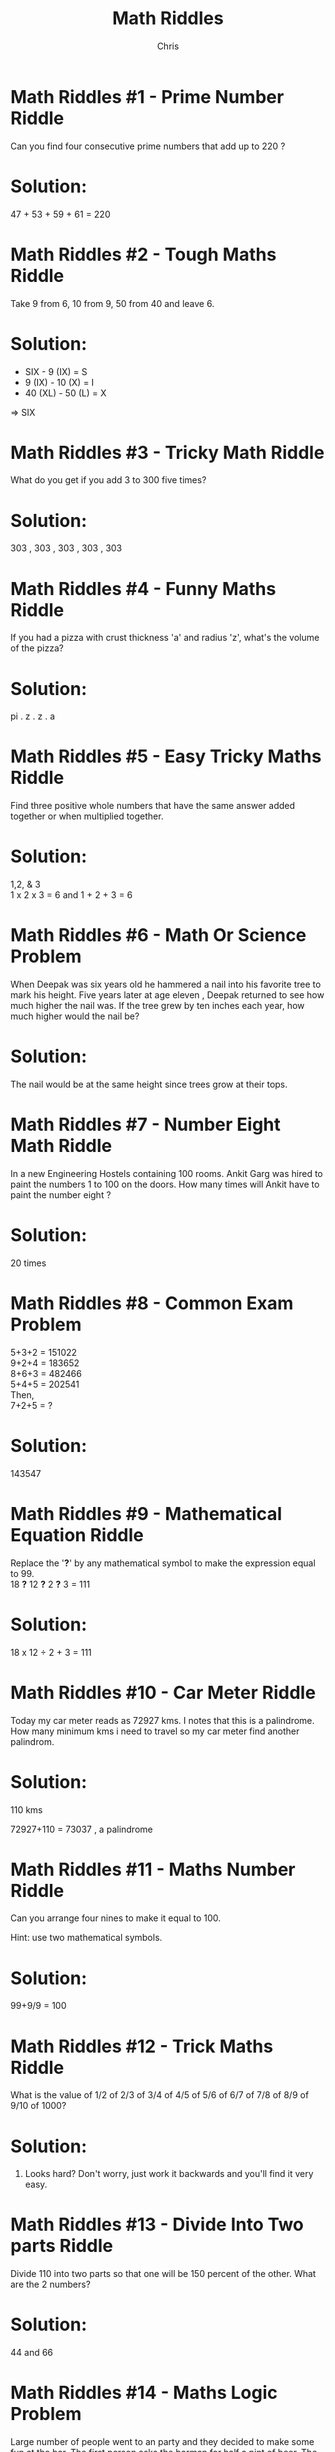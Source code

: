 #+Title: Math Riddles
#+Author: Chris
#+Email:
#+OPTIONS: toc:nil reveal_mathjax:t
#+OPTIONS: num:nil
#+REVEAL_THEME: night
#+REVEAL_TRANS: linear 
#+REVEAL_MARGIN: 0
#+REVEAL_MIN_SCALE: 1
#+REVEAL_MAX_SCALE: 1.5
#+REVEAL_ROOT: http://cdn.jsdelivr.net/reveal.js/3.0.0/

* Math Riddles #1 - Prime Number Riddle 
Can you find four consecutive prime numbers that add up to 220 ? 
* Solution:
47 + 53 + 59 + 61 = 220
* Math Riddles #2 - Tough Maths Riddle 
Take 9 from 6, 10 from 9, 50 from 40 and leave 6.
* Solution:
- SIX - 9 (IX) = S
- 9 (IX) - 10 (X) = I
- 40 (XL) - 50 (L) = X

=> SIX
* Math Riddles #3 - Tricky Math Riddle 
What do you get if you add 3 to 300 five times? 
* Solution:
303 , 303 , 303 , 303 , 303
* Math Riddles #4 - Funny Maths Riddle    
If you had a pizza with crust thickness 'a' and radius 'z', what's the volume of the pizza? 
* Solution:
pi . z . z . a
* Math Riddles #5 - Easy Tricky Maths Riddle 
Find three positive whole numbers that have the same answer added together or when multiplied together.
* Solution:
1,2, & 3\\
1 x 2 x 3 = 6 and 1 + 2 + 3 = 6
* Math Riddles #6 - Math Or Science Problem 
When Deepak was six years old he hammered a nail into his favorite tree to mark his height. 
Five years later at age eleven , Deepak returned to see how much higher the nail was. 
If the tree grew by ten inches each year, how much higher would the nail be?
* Solution:
The nail would be at the same height since trees grow at their tops.
* Math Riddles #7 - Number Eight Math Riddle 
In a new Engineering Hostels containing 100 rooms. Ankit Garg was hired to paint the numbers 1 to 100 on the doors. 
How many times will Ankit have to paint the number eight ? 
* Solution:
20 times
* Math Riddles #8 - Common Exam Problem 
5+3+2 = 151022\\
9+2+4 = 183652\\
8+6+3 = 482466\\
5+4+5 = 202541\\
Then,\\
7+2+5 = ? 
* Solution:
143547
* Math Riddles #9 - Mathematical Equation Riddle 
Replace the '*?*' by any mathematical symbol to make the expression equal to 99.\\
18 *?* 12 *?* 2 *?* 3 = 111 
* Solution:
18 x 12 ÷ 2 + 3 = 111
* Math Riddles #10 - Car Meter Riddle 
Today my car meter reads as 72927 kms. I notes that this is a palindrome. How many minimum kms i need to travel so my car meter find another palindrom. 
* Solution:
110 kms 

72927+110 = 73037 , a palindrome
* Math Riddles #11 - Maths Number Riddle 
Can you arrange four nines to make it equal to 100.

Hint: use two mathematical symbols. 
* Solution:
99+9/9 = 100
* Math Riddles #12 - Trick Maths Riddle 
What is the value of 1/2 of 2/3 of 3/4 of 4/5 of 5/6 of 6/7 of 7/8 of 8/9 of 9/10 of 1000? 
* Solution:
100. Looks hard? Don't worry, just work it backwards and you'll find it very easy.
* Math Riddles #13 - Divide Into Two parts Riddle 
Divide 110 into two parts so that one will be 150 percent of the other. What are the 2 numbers? 
* Solution:
44 and 66
* Math Riddles #14 - Maths Logic Problem 
Large number of people went to an party and they decided to make some fun at the bar.
The first person asks the barman for half a pint of beer.
The second person asks for a quarter pint of beer 
The third person asks for one-eighth of beer and so on ...

How many pints of beer will the barman need to fulfill the people need of beer ? 
* Solution:
Just 1
* Math Riddles #15 - Tricky Distance Riddle 
Two villages Owlna and Kathur are exactly 2000 km apart.

Pramod leaves City "owlna" driving at 50 km/hr and Anmol leaves City "Kathur" a half an hour later driving 90 km/hr. Who will be closer to City "Owlna" when they meet? 
* Solution:
Both would be the same distance from City Owlna. (since they are at a same point)
* Math Riddles #16 - Algebraic Expressions Puzzle 
2 2 2 = 6\\
3 3 3 = 6\\
4 4 4 = 6\\
5 5 5 = 6\\
6 6 6 = 6\\
7 7 7 = 6\\
8 8 8 = 6\\
9 9 9 = 6
Bonus (very hard):\\
- 0 0 0 = 6\\
- 1 1 1 = 6
You can use any mathematical symbols in the space provided to make all above algebraic expressions true. 
*Solution:
2 + 2 + 2 = 6\\
3 * 3 - 3 = 6\\
4 + 4 -sqrt(4) = 6\\
5 + 5 / 5 = 6\\
6 + 6 - 6 = 6\\
7 - 7 / 7 = 6\\
8 - sqrt(sqrt(8+8) = 6\\
(9 + 9) / sqrt(9) = 6\\
Bonus:\\
(0! + 0! + 0! )! = 6\\
(1! + 1! + 1! )! = 6\\
* Math Riddles #17 - Identify Number Fact Puzzle 
Identify a number which when multiplied by itself gives the result as 12345678987654321. 
* Solution:
1 * 1 = 1\\
11 * 11 = 121\\
111 * 111 = 12321\\
1111 * 1111 = 1234321\\
Following the pattern, you can come straight at:\\
111111111 * 111111111 = 11=2345678987654321
* Math Riddles #18 - Find Out Who Survives Riddle 
100 people are standing in a circle. The person standing at number 1 is having a sword. He kills the person next to him with the sword and then gives the sword to the third person. This process is carried out till there is just one person left.
Can you find out who survives? 
* Solution:
The person on 73rd number will survive.
Explanation:
Till the number is the power of 2, the last person to survive will be the one who started it. But since the number here is not the power of 2, we will take the greatest power of 2 that is less than the number which is 64. 
100 - 64 = 36
36 people are killed as 2, 4, 6, ..., 72. Thus the sword will now be given to the 73rd person. Now he is the first person to start in the remaining 64 people. Thus he will be the one to survive.
* Math Riddles #19 - Popular Tricky Picture Death Riddle 
AS you can see the picture, all you have to do is analyze it and tell who all from the pictured people will die if the person at E pushes the round object to the slide on the slope. Keep in mind all the physics and the terrain while you analyze the things. 
[[./images/popular.png]]
* Solution:
# If you notice the animated gif, you know that D, C and B are going to die. D dies directly after coming in contact with the object, C dies after being thrust by the spikes of the see-saw and B dies with the blue ball.
[[./images/popular.gif]]
# But consider the situation that the person at E stands for Ebola. Eventually A dies as well.
* Math Riddles #20 - Tricky But Simple Maths Equation 
2^987 - 2^986 
* Solution:
*2^986*
* Math Riddles #21 - Popular Math Problem 
Evaluate 100^2 - 99^2 + 98^2 - 97^2 + 96^2 - 95^2 + ... + 2^2 - 1^2 =? 
* Solution:
*5050*\\

Explanation:\\
You must have noticed that 50 pairs of n^2 – (n-1) ^2 exist.
n^2 – (n-1)^2 = n + (n – 1)

In such case, we may as well write 100^2 - 99^2 + 98^2 - 97^2 + 96^2 - 95^2 + ... + 2^2 - 1^2 as 100 + 99 + 98+ ... + 2 + 1 = (100 x 101)/2 = 5050
* Math Riddles #22 - Maths Logical Problem 
The digits 0-9(0,1,2,3,4,5,6,7,8,9) can be rearranged into 3628800 distinct 10 digits numbers.

How many of these numbers are prime ? 
* Solution:
None

The sum of numbers from 0-9(0,1,2,3,4,5,6,7,8,9) is 45 and therefore can be divisible by 3 and 9.
* Math Riddles #23 - Maths Trick Riddle 
I know a number which when multiplied by multiple of 9 i.e 9 18 27 36 45 ... the output consist of number containing only one digit.

Can you identify the number ? 
* Solution:
12345679\\

12345679 × 9 = 111111111 (only 1s)\\
12345679 × 18 = 222222222 (only 2s)\\
12345679 × 27 = 333333333 (only 3s)\\
12345679 × 36 = 444444444 (only 4s)\\
12345679 × 45 = 555555555 (only 5s)
* Math Riddles #24 - Maths Magic Riddle 
I can prove why 1 = 2

Step1. Lets say y = x\\
Step2. Multiply through by x xy = x2\\
Step3. Subtract y2 from each side xy - y2 = x2 - y2\\
Step4. Factor each side y(x-y) = (x+y)(x-y)\\
Step5. Divide both sides by (x-y) y = x+y\\
Step6. Divide both sides by y y/y = x/y + y/y\\
Step7. And so... 1 = x/y + 1\\
Step8. Since x=y, x/y = 1 1 = 1 + 1\\
Step9. And so... 1 = 2\\

How is this possible ? 
* Solution:
Step 5 is invalid, because we are dividing by (x-y), and since x=y, we are thus dividing by 0. This is an invalid mathematical operation (division by 0), and so by not following basic mathematical rules
 
* Math Riddles #25 - Mathematics Puzzle : Catch The Train 
Tarun Asthnaiya go to his office by local train. However nearby train station is quite far from his place and he used to drive his bike to train station daily with an average speed of 60km/hr. One day at halfway point he relized that due to heavy traffic he got late having average speed of just 30km/hr.How fast he must drive for the rest of the way to catch my local train ?
* Solution:
The train is just about to leave the station and there is no way tarun will be able to catch it this time.
* Math Riddles #26 - Tricky Maths Riddle 
Hockey Stick and ball cost $50. If the Stick cost $49 more than the ball. 

what is the cost of each ?
* Solution:
Hockey Stick $49.50 & ball $0.50
* Math Riddles #27 - Eight Eights Brain Teaser 
Using eight eights and addition only, can you make 1000? 
* Solution:
*888 + 88 + 8 + 8 + 8 = 1000*
* Math Riddles #28 - Hard Maths Number Riddle 
Create a number using only the digits 4,4,3,3,2,2,1 and 1. So it can only be eight digits. You have to make sure the ones are separated by one digit, the twos are separated by two digits the threes are separated with three digits and the fours are separated by four digits 
* Solution:
*41312432*
* Math Riddles #29 - Really Hard Algebra Puzzle 
2+3=8,\\
3+7=27,\\
4+5=32,\\
5+8=60,\\
6+7=72,\\
7+8=??\\
Solve it? 
* Solution:
*98*\\

2+3=2*[3+(2-1)]=8\\
3+7=3*[7+(3-1)]=27\\
4+5=4*[5+(4-1)]=32\\
5+8=5*[8+(5-1)]=60\\
6+7=6*[7+(6-1)]=72\\
therefore\\
7+8=7*[8+(7-1)]=98\\
x+y=x[y+(x-1)]=x^2+xy-x
* Math Riddles #30 - Maths Quick Brain Teaser (√9%) 
Solve the quickfire maths brain teaser $\sqrt{9%}$ = ? 
* Solution:
*30%*

Explanation: \\
$\sqrt{9%}$ =\\
$\frac{\sqrt{9}}{\sqrt{100}}$ =\\
$\frac{3}{10}$ =\\
$\frac{30}{100}$ =\\ 
30%
* Math Riddles #31 - Number One Gone Trick Teaser 
I can make the number one gone by adding something to it. Can you ?
* Solution:
Yes, by adding 'G' to 'One'
G + One => Gone
* Math Riddles #32 - Smart Maths Equation Puzzle 
When you remove one from eleven, it becomes ten. However, when you remove one from nine, it becomes ten as well.
How can that be possible? 
* Solution:
It is possible when you write the numbers in their Roman form.\\
XI (11) - When you remove me from XI, it becomes X i.e. 1\\
IX (9) - When you remove me from IX, it becomes X i.e. 10

